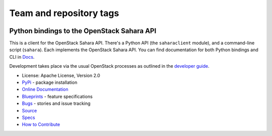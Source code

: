========================
Team and repository tags
========================

.. image:: https://governance.openstack.org/tc/badges/python-saharaclient.svg
    :target: https://governance.openstack.org/tc/reference/tags/index.html

.. Change things from this point on

Python bindings to the OpenStack Sahara API
===========================================

.. image:: https://img.shields.io/pypi/v/python-saharaclient.svg
    :target: https://pypi.org/project/python-saharaclient/
    :alt: Latest Version

This is a client for the OpenStack Sahara API. There's a Python API (the
``saharaclient`` module), and a command-line script (``sahara``). Each
implements the OpenStack Sahara API. You can find documentation for both
Python bindings and CLI in `Docs`_.

Development takes place via the usual OpenStack processes as outlined
in the `developer guide
<https://docs.openstack.org/infra/manual/developers.html>`_.

.. _Docs: https://docs.openstack.org/python-saharaclient/latest/

* License: Apache License, Version 2.0
* `PyPi`_ - package installation
* `Online Documentation`_
* `Blueprints`_ - feature specifications
* `Bugs`_ - stories and issue tracking
* `Source`_
* `Specs`_
* `How to Contribute`_

.. _PyPi: https://pypi.org/project/python-saharaclient
.. _Online Documentation: https://docs.openstack.org/python-saharaclient/latest/
.. _Blueprints: https://specs.openstack.org/openstack/sahara-specs/
.. _Bugs: https://storyboard.openstack.org/#!/project/934
.. _Source: https://opendev.org/openstack/python-saharaclient
.. _How to Contribute: https://docs.openstack.org/infra/manual/developers.html
.. _Specs: https://specs.openstack.org/openstack/sahara-specs/
.. _Release Notes: https://docs.openstack.org/releasenotes/python-saharaclient


